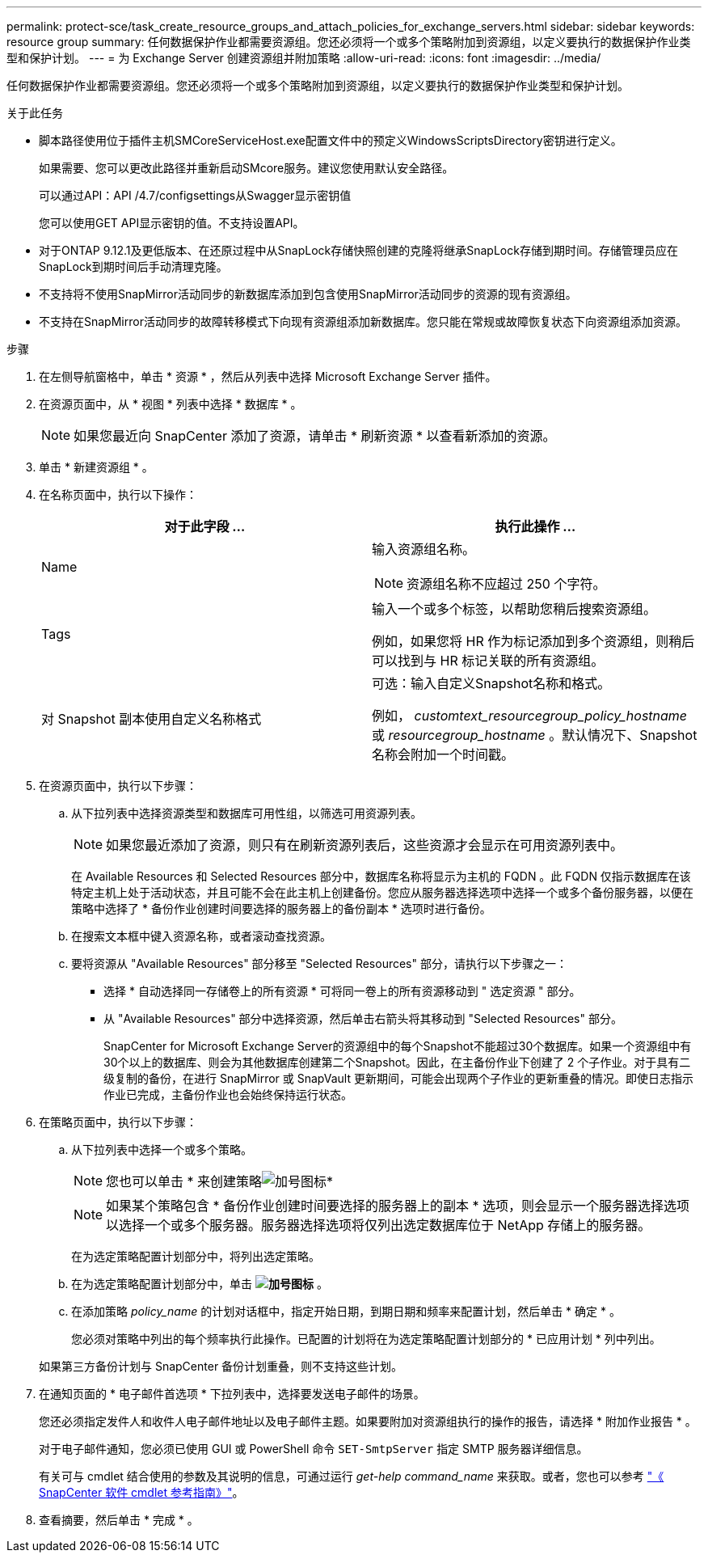 ---
permalink: protect-sce/task_create_resource_groups_and_attach_policies_for_exchange_servers.html 
sidebar: sidebar 
keywords: resource group 
summary: 任何数据保护作业都需要资源组。您还必须将一个或多个策略附加到资源组，以定义要执行的数据保护作业类型和保护计划。 
---
= 为 Exchange Server 创建资源组并附加策略
:allow-uri-read: 
:icons: font
:imagesdir: ../media/


[role="lead"]
任何数据保护作业都需要资源组。您还必须将一个或多个策略附加到资源组，以定义要执行的数据保护作业类型和保护计划。

.关于此任务
* 脚本路径使用位于插件主机SMCoreServiceHost.exe配置文件中的预定义WindowsScriptsDirectory密钥进行定义。
+
如果需要、您可以更改此路径并重新启动SMcore服务。建议您使用默认安全路径。

+
可以通过API：API /4.7/configsettings从Swagger显示密钥值

+
您可以使用GET API显示密钥的值。不支持设置API。

* 对于ONTAP 9.12.1及更低版本、在还原过程中从SnapLock存储快照创建的克隆将继承SnapLock存储到期时间。存储管理员应在SnapLock到期时间后手动清理克隆。
* 不支持将不使用SnapMirror活动同步的新数据库添加到包含使用SnapMirror活动同步的资源的现有资源组。
* 不支持在SnapMirror活动同步的故障转移模式下向现有资源组添加新数据库。您只能在常规或故障恢复状态下向资源组添加资源。


.步骤
. 在左侧导航窗格中，单击 * 资源 * ，然后从列表中选择 Microsoft Exchange Server 插件。
. 在资源页面中，从 * 视图 * 列表中选择 * 数据库 * 。
+

NOTE: 如果您最近向 SnapCenter 添加了资源，请单击 * 刷新资源 * 以查看新添加的资源。

. 单击 * 新建资源组 * 。
. 在名称页面中，执行以下操作：
+
|===
| 对于此字段 ... | 执行此操作 ... 


 a| 
Name
 a| 
输入资源组名称。


NOTE: 资源组名称不应超过 250 个字符。



 a| 
Tags
 a| 
输入一个或多个标签，以帮助您稍后搜索资源组。

例如，如果您将 HR 作为标记添加到多个资源组，则稍后可以找到与 HR 标记关联的所有资源组。



 a| 
对 Snapshot 副本使用自定义名称格式
 a| 
可选：输入自定义Snapshot名称和格式。

例如， _customtext_resourcegroup_policy_hostname_ 或 _resourcegroup_hostname_ 。默认情况下、Snapshot名称会附加一个时间戳。

|===
. 在资源页面中，执行以下步骤：
+
.. 从下拉列表中选择资源类型和数据库可用性组，以筛选可用资源列表。
+

NOTE: 如果您最近添加了资源，则只有在刷新资源列表后，这些资源才会显示在可用资源列表中。



+
在 Available Resources 和 Selected Resources 部分中，数据库名称将显示为主机的 FQDN 。此 FQDN 仅指示数据库在该特定主机上处于活动状态，并且可能不会在此主机上创建备份。您应从服务器选择选项中选择一个或多个备份服务器，以便在策略中选择了 * 备份作业创建时间要选择的服务器上的备份副本 * 选项时进行备份。

+
.. 在搜索文本框中键入资源名称，或者滚动查找资源。
.. 要将资源从 "Available Resources" 部分移至 "Selected Resources" 部分，请执行以下步骤之一：
+
*** 选择 * 自动选择同一存储卷上的所有资源 * 可将同一卷上的所有资源移动到 " 选定资源 " 部分。
*** 从 "Available Resources" 部分中选择资源，然后单击右箭头将其移动到 "Selected Resources" 部分。
+
SnapCenter for Microsoft Exchange Server的资源组中的每个Snapshot不能超过30个数据库。如果一个资源组中有30个以上的数据库、则会为其他数据库创建第二个Snapshot。因此，在主备份作业下创建了 2 个子作业。对于具有二级复制的备份，在进行 SnapMirror 或 SnapVault 更新期间，可能会出现两个子作业的更新重叠的情况。即使日志指示作业已完成，主备份作业也会始终保持运行状态。





. 在策略页面中，执行以下步骤：
+
.. 从下拉列表中选择一个或多个策略。
+

NOTE: 您也可以单击 * 来创建策略image:../media/add_policy_from_resourcegroup.gif["加号图标"]*

+

NOTE: 如果某个策略包含 * 备份作业创建时间要选择的服务器上的副本 * 选项，则会显示一个服务器选择选项以选择一个或多个服务器。服务器选择选项将仅列出选定数据库位于 NetApp 存储上的服务器。

+
在为选定策略配置计划部分中，将列出选定策略。

.. 在为选定策略配置计划部分中，单击 *image:../media/add_policy_from_resourcegroup.gif["加号图标"]* 。
.. 在添加策略 _policy_name_ 的计划对话框中，指定开始日期，到期日期和频率来配置计划，然后单击 * 确定 * 。
+
您必须对策略中列出的每个频率执行此操作。已配置的计划将在为选定策略配置计划部分的 * 已应用计划 * 列中列出。

+
如果第三方备份计划与 SnapCenter 备份计划重叠，则不支持这些计划。



. 在通知页面的 * 电子邮件首选项 * 下拉列表中，选择要发送电子邮件的场景。
+
您还必须指定发件人和收件人电子邮件地址以及电子邮件主题。如果要附加对资源组执行的操作的报告，请选择 * 附加作业报告 * 。

+
对于电子邮件通知，您必须已使用 GUI 或 PowerShell 命令 `SET-SmtpServer` 指定 SMTP 服务器详细信息。

+
有关可与 cmdlet 结合使用的参数及其说明的信息，可通过运行 _get-help command_name_ 来获取。或者，您也可以参考 https://docs.netapp.com/us-en/snapcenter-cmdlets/index.html["《 SnapCenter 软件 cmdlet 参考指南》"^]。

. 查看摘要，然后单击 * 完成 * 。

